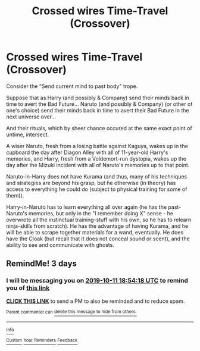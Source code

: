 #+TITLE: Crossed wires Time-Travel (Crossover)

* Crossed wires Time-Travel (Crossover)
:PROPERTIES:
:Author: ABZB
:Score: 0
:DateUnix: 1570556838.0
:DateShort: 2019-Oct-08
:FlairText: Prompt
:END:
Consider the "Send current mind to past body" trope.

Suppose that as Harry (and possibly & Company) send their minds back in time to avert the Bad Future... Naruto (and possibly & Company) (or other of one's choice) send their minds back in time to avert their Bad Future in the next universe over...

And their rituals, which by sheer chance occured at the same exact point of untime, intersect.

A wiser Naruto, fresh from a losing battle against Kaguya, wakes up in the cupboard the day after Diagon Alley with all of 11-year-old Harry's memories, and Harry, fresh from a Voldemort-run dystopia, wakes up the day after the Mizuki incident with all of Naruto's memories up to that point.

Naruto-in-Harry does not have Kurama (and thus, many of his techniques and strategies are beyond his grasp, but he otherwise (in theory) has access to everything he could do (subject to physical training for some of them)).

Harry-in-Naruto has to learn everything all over again (he has the past-Naruto's memories, but only in the "I remember doing X" sense - he overwrote all the instinctual training-stuff with his own, so he has to relearn ninja-skills from scratch). He has the advantage of having Kurama, and he will be able to scrape together materials for a wand, eventually. He does have the Cloak (but recall that it does not conceal sound or scent), and the ability to see and communicate with ghosts.


** RemindMe! 3 days
:PROPERTIES:
:Author: Loubir
:Score: 1
:DateUnix: 1570560858.0
:DateShort: 2019-Oct-08
:END:

*** I will be messaging you on [[http://www.wolframalpha.com/input/?i=2019-10-11%2018:54:18%20UTC%20To%20Local%20Time][*2019-10-11 18:54:18 UTC*]] to remind you of [[https://np.reddit.com/r/HPfanfiction/comments/df3hd3/crossed_wires_timetravel_crossover/f30rkau/][*this link*]]

[[https://np.reddit.com/message/compose/?to=RemindMeBot&subject=Reminder&message=%5Bhttps%3A%2F%2Fwww.reddit.com%2Fr%2FHPfanfiction%2Fcomments%2Fdf3hd3%2Fcrossed_wires_timetravel_crossover%2Ff30rkau%2F%5D%0A%0ARemindMe%21%202019-10-11%2018%3A54%3A18%20UTC][*CLICK THIS LINK*]] to send a PM to also be reminded and to reduce spam.

^{Parent commenter can} [[https://np.reddit.com/message/compose/?to=RemindMeBot&subject=Delete%20Comment&message=Delete%21%20df3hd3][^{delete this message to hide from others.}]]

--------------

[[https://np.reddit.com/r/RemindMeBot/comments/c5l9ie/remindmebot_info_v20/][^{Info}]]

[[https://np.reddit.com/message/compose/?to=RemindMeBot&subject=Reminder&message=%5BLink%20or%20message%20inside%20square%20brackets%5D%0A%0ARemindMe%21%20Time%20period%20here][^{Custom}]]
[[https://np.reddit.com/message/compose/?to=RemindMeBot&subject=List%20Of%20Reminders&message=MyReminders%21][^{Your Reminders}]]
[[https://np.reddit.com/message/compose/?to=Watchful1&subject=RemindMeBot%20Feedback][^{Feedback}]]
:PROPERTIES:
:Author: RemindMeBot
:Score: 1
:DateUnix: 1570560891.0
:DateShort: 2019-Oct-08
:END:
